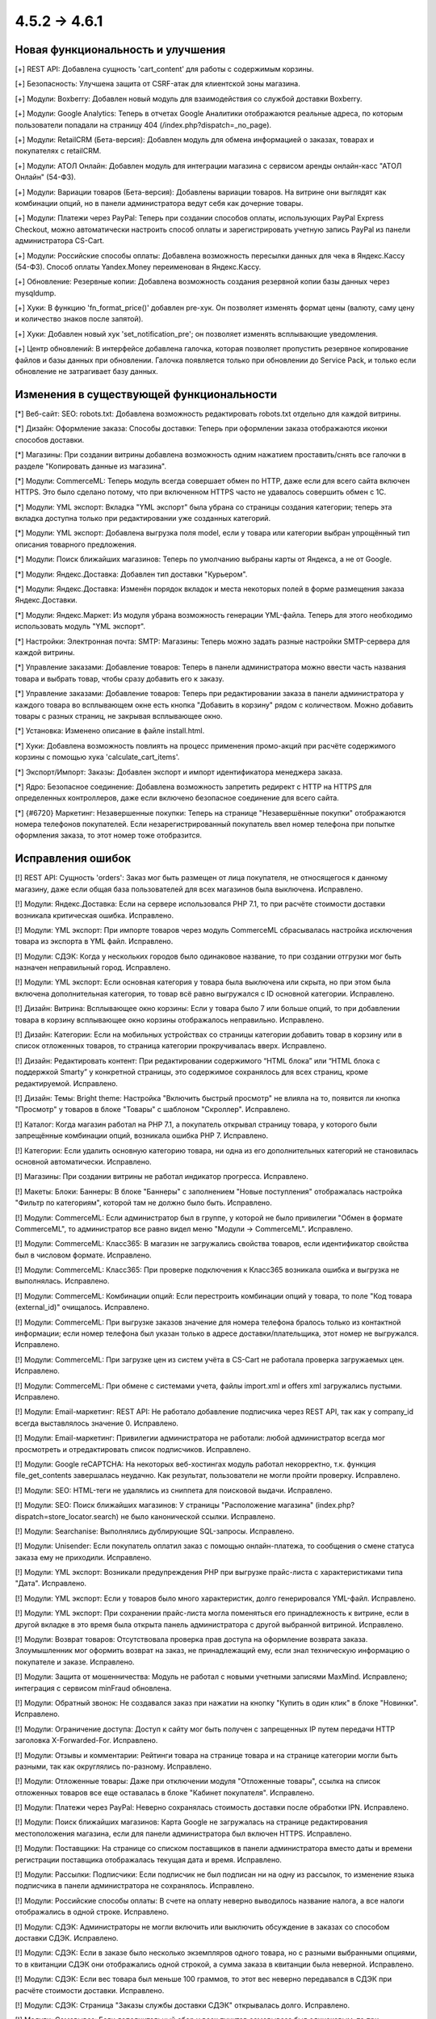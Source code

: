 *************
4.5.2 → 4.6.1
*************

==================================
Новая функциональность и улучшения
==================================

[+] REST API: Добавлена сущность 'cart_content' для работы с содержимым корзины.

[+] Безопасность: Улучшена защита от CSRF-атак для клиентской зоны магазина.

[+] Модули: Boxberry: Добавлен новый модуль для взаимодействия со службой доставки Boxberry.

[+] Модули: Google Analytics: Теперь в отчетах Google Аналитики отображаются реальные адреса, по которым пользователи попадали на страницу 404 (/index.php?dispatch=_no_page).

[+] Модули: RetailCRM (Бета-версия): Добавлен модуль для обмена информацией о заказах, товарах и покупателях с retailCRM.

[+] Модули: АТОЛ Онлайн: Добавлен модуль для интеграции магазина с сервисом аренды онлайн-касс "АТОЛ Онлайн" (54-ФЗ).

[+] Модули: Вариации товаров (Бета-версия): Добавлены вариации товаров. На витрине они выглядят как комбинации опций, но в панели администратора ведут себя как дочерние товары.

[+] Модули: Платежи через PayPal: Теперь при создании способов оплаты, использующих PayPal Express Checkout, можно автоматически настроить способ оплаты и зарегистрировать учетную запись PayPal из панели администратора CS-Cart.

[+] Модули: Российские способы оплаты: Добавлена возможность пересылки данных для чека в Яндекс.Кассу (54-ФЗ). Способ оплаты Yandex.Money переименован в Яндекс.Кассу.

[+] Обновление: Резервные копии: Добавлена возможность создания резервной копии базы данных через mysqldump.

[+] Хуки: В функцию  'fn_format_price()' добавлен pre-хук. Он позволяет изменять формат цены (валюту, саму цену и количество знаков после запятой).

[+] Хуки: Добавлен новый хук 'set_notification_pre'; он позволяет изменять всплывающие уведомления.

[+] Центр обновлений: В интерфейсе добавлена галочка, которая позволяет пропустить резервное копирование файлов и базы данных при обновлении. Галочка появляется только при обновлении до Service Pack, и только если обновление не затрагивает базу данных.

=========================================
Изменения в существующей функциональности
=========================================

[*] Веб-сайт: SEO: robots.txt: Добавлена возможность редактировать robots.txt отдельно для каждой витрины.

[*] Дизайн: Оформление заказа: Способы доставки: Теперь при оформлении заказа отображаются иконки способов доставки.

[*] Магазины: При создании витрины добавлена возможность одним нажатием проставить/снять все галочки в разделе "Копировать данные из магазина".

[*] Модули: CommerceML: Теперь модуль всегда совершает обмен по HTTP, даже если для всего сайта включен HTTPS. Это было сделано потому, что при включенном HTTPS часто не удавалось совершить обмен с 1C.

[*] Модули: YML экспорт: Вкладка "YML экспорт" была убрана со страницы создания категории; теперь эта вкладка доступна только при редактировании уже созданных категорий.

[*] Модули: YML экспорт: Добавлена выгрузка поля model, если у товара или категории выбран упрощённый тип описания товарного предложения.

[*] Модули: Поиск ближайших магазинов: Теперь по умолчанию выбраны карты от Яндекса, а не от Google.

[*] Модули: Яндекс.Доставка: Добавлен тип доставки "Курьером".

[*] Модули: Яндекс.Доставка: Изменён порядок вкладок и места некоторых полей в форме размещения заказа Яндекс.Доставки.

[*] Модули: Яндекс.Маркет: Из модуля убрана возможность генерации YML-файла. Теперь для этого необходимо использовать модуль "YML экспорт".

[*] Настройки: Электронная почта: SMTP: Магазины: Теперь можно задать разные настройки SMTP-сервера для каждой витрины.

[*] Управление заказами: Добавление товаров: Теперь в панели администратора можно ввести часть названия товара и выбрать товар, чтобы сразу добавить его к заказу. 

[*] Управление заказами: Добавление товаров: Теперь при редактировании заказа в панели администратора у каждого товара во всплывающем окне есть кнопка "Добавить в корзину" рядом с количеством. Можно добавить товары с разных страниц, не закрывая всплывающее окно.

[*] Установка: Изменено описание в файле install.html.

[*] Хуки: Добавлена возможность повлиять на процесс применения промо-акций при расчёте содержимого корзины с помощью хука 'calculate_cart_items'.

[*] Экспорт/Импорт: Заказы: Добавлен экспорт и импорт идентификатора менеджера заказа.

[*] Ядро: Безопасное соединение: Добавлена возможность запретить редирект с HTTP на HTTPS для определенных контроллеров, даже если включено безопасное соединение для всего сайта.

[*] {#6720} Маркетинг: Незавершенные покупки: Теперь на странице "Незавершённые покупки" отображаются номера телефонов покупателей. Если незарегистрированный покупатель ввел номер телефона при попытке оформления заказа, то этот номер тоже отобразится.

==================
Исправления ошибок
==================

[!] REST API: Сущность 'orders': Заказ мог быть размещен от лица покупателя, не относящегося к данному магазину, даже если общая база пользователей для всех магазинов была выключена. Исправлено.

[!] Модули: Яндекс.Доставка: Если на сервере использовался PHP 7.1, то при расчёте стоимости доставки возникала критическая ошибка. Исправлено.

[!] Модули: YML экспорт: При импорте товаров через модуль CommerceML сбрасывалась настройка исключения товара из экспорта в YML файл. Исправлено.

[!] Модули: СДЭК: Когда у нескольких городов было одинаковое название, то при создании отгрузки мог быть назначен неправильный город. Исправлено.

[!] Модули: YML экспорт: Если основная категория у товара была выключена или скрыта, но при этом была включена дополнительная категория, то товар всё равно выгружался с ID основной категории. Исправлено.

[!] Дизайн: Витрина: Всплывающее окно корзины: Если у товара было 7 или больше опций, то при добавлении товара в корзину всплывающее окно корзины отображалось неправильно. Исправлено.

[!] Дизайн: Категории: Если на мобильных устройствах со страницы категории добавить товар в корзину или в список отложенных товаров, то страница категории прокручивалась вверх. Исправлено.

[!] Дизайн: Редактировать контент: При редактировании содержимого “HTML блока” или “HTML блока с поддержкой Smarty” у конкретной страницы, это содержимое сохранялось для всех страниц, кроме редактируемой. Исправлено.

[!] Дизайн: Темы: Bright theme: Настройка "Включить быстрый просмотр" не влияла на то, появится ли кнопка "Просмотр" у товаров в блоке "Товары" с шаблоном "Скроллер". Исправлено.

[!] Каталог: Когда магазин работал на PHP 7.1, а покупатель открывал страницу товара, у которого были запрещённые комбинации опций, возникала ошибка PHP 7. Исправлено.

[!] Категории: Если удалить основную категорию товара, ни одна из его дополнительных категорий не становилась основной автоматически. Исправлено.

[!] Магазины: При создании витрины не работал индикатор прогресса. Исправлено.

[!] Макеты: Блоки: Баннеры: В блоке "Баннеры" с  заполнением "Новые поступления" отображалась настройка "Фильтр по категориям", которой там не должно было быть. Исправлено.

[!] Модули: CommerceML: Если администратор был в группе, у которой не было привилегии "Обмен в формате CommerceML", то администратор все равно видел меню "Модули → CommerceML". Исправлено.

[!] Модули: CommerceML: Класс365: В магазин не загружались свойства товаров, если идентификатор свойства был в числовом формате. Исправлено.

[!] Модули: CommerceML: Класс365: При проверке подключения к Класс365 возникала ошибка и выгрузка не выполнялась. Исправлено.

[!] Модули: CommerceML: Комбинации опций: Если перестроить комбинации опций у товара, то поле "Код товара (external_id)" очищалось. Исправлено.

[!] Модули: CommerceML: При выгрузке заказов значение для номера телефона бралось только из контактной информации; если номер телефона был указан только в адресе доставки/плательщика, этот номер не выгружался. Исправлено.

[!] Модули: CommerceML: При загрузке цен из систем учёта в CS-Cart не работала проверка загружаемых цен. Исправлено.

[!] Модули: CommerceML: При обмене с системами учета, файлы import.xml и offers xml загружались пустыми. Исправлено.

[!] Модули: Email-маркетинг: REST API: Не работало добавление подписчика через REST API, так как у company_id всегда выставлялось значение 0. Исправлено.

[!] Модули: Email-маркетинг: Привилегии администратора не работали: любой администратор всегда мог просмотреть и отредактировать список подписчиков. Исправлено.

[!] Модули: Google reCAPTCHA: На некоторых веб-хостингах модуль работал некорректно, т.к. функция file_get_contents завершалась неудачно. Как результат, пользователи не могли пройти проверку. Исправлено.

[!] Модули: SEO: HTML-теги не удалялись из сниппета для поисковой выдачи. Исправлено.

[!] Модули: SEO: Поиск ближайших магазинов: У страницы "Расположение магазина" (index.php?dispatch=store_locator.search) не было канонической ссылки. Исправлено.

[!] Модули: Searchanise: Выполнялись дублирующие SQL-запросы. Исправлено.

[!] Модули: Unisender: Если покупатель оплатил заказ с помощью онлайн-платежа, то сообщения о смене статуса заказа ему не приходили. Исправлено.

[!] Модули: YML экспорт: Возникали предупреждения PHP при выгрузке прайс-листа с характеристиками типа "Дата". Исправлено.

[!] Модули: YML экспорт: Если у товаров было много характеристик, долго генерировался YML-файл. Исправлено.

[!] Модули: YML экспорт: При сохранении прайс-листа могла поменяться его принадлежность к витрине, если в другой вкладке в это время была открыта панель администратора с другой выбранной витриной. Исправлено.

[!] Модули: Возврат товаров: Отсутствовала проверка прав доступа на оформление возврата заказа. Злоумышленник мог оформить возврат на заказ, не принадлежащий ему, если знал техническую информацию о покупателе и заказе. Исправлено.

[!] Модули: Защита от мошенничества: Модуль не работал с новыми учетными записями MaxMind. Исправлено; интеграция с сервисом minFraud обновлена.

[!] Модули: Обратный звонок: Не создавался заказ при нажатии на кнопку "Купить в один клик" в блоке "Новинки". Исправлено.

[!] Модули: Ограничение доступа: Доступ к сайту мог быть получен с запрещенных IP путем передачи HTTP заголовка X-Forwarded-For. Исправлено.

[!] Модули: Отзывы и комментарии: Рейтинги товара на странице товара и на странице категории могли быть разными, так как округлялись по-разному. Исправлено.

[!] Модули: Отложенные товары: Даже при отключении модуля "Отложенные товары", ссылка на список отложенных товаров все еще оставалась в блоке "Кабинет покупателя". Исправлено.

[!] Модули: Платежи через PayPal: Неверно сохранялась стоимость доставки после обработки IPN. Исправлено.

[!] Модули: Поиск ближайших магазинов: Карта Google не загружалась на странице редактирования местоположения магазина, если для панели администратора был включен HTTPS. Исправлено.

[!] Модули: Поставщики: На странице со списком поставщиков в панели администратора вместо даты и времени регистрации поставщика отображалась текущая дата и время. Исправлено.

[!] Модули: Рассылки: Подписчики: Если подписчик не был подписан ни на одну из рассылок, то изменение языка подписчика в панели администратора не сохранялось. Исправлено.

[!] Модули: Российские способы оплаты: В счете на оплату неверно выводилось название налога, а все налоги отображались в одной строке. Исправлено.

[!] Модули: СДЭК: Администраторы не могли включить или выключить обсуждение в заказах со способом доставки СДЭК. Исправлено.

[!] Модули: СДЭК: Если в заказе было несколько экземпляров одного товара, но с разными выбранными опциями, то в квитанции СДЭК они отображались одной строкой, а сумма заказа в квитанции была неверной. Исправлено.

[!] Модули: СДЭК: Если вес товара был меньше 100 граммов, то этот вес неверно передавался в СДЭК при расчёте стоимости доставки. Исправлено.

[!] Модули: СДЭК: Страница "Заказы службы доставки СДЭК" открывалась долго. Исправлено.

[!] Модули: Самовывоз: Если дополнительный сбор у всех пунктов самовывоза был одинаковым, то при оформлении заказа всегда выбирался последний пункт самовывоза. Исправлено.

[!] Модули: Самовывоз: Способ доставки "Самовывоз" не отображался, если валюта "Рубли" была выключена. Исправлено.

[!] Модули: Сбербанк Онлайн, Альфа-Банк: Если для способа оплаты с процессором Sberbank Online или Alfabank был установлен дополнительный сбор, то заказ получал неправильный статус, а покупатели возвращались на страницу оформления заказа и видели ошибку. Исправлено.

[!] Модули: Хиты продаж и товары со скидкой: Расширенный поиск: При вводе значения в поле "Количество продаж" поиск не выполнялся и выводилась ошибка. Исправлено.

[!] Модули: Яндекс Доставка: Если отключить настройку “Журнал событий” у способа доставки, то в журнал событий всё равно попадали результаты запросов от Яндекс.Доставки. Исправлено.

[!] Модули: Яндекс.Доставка: Некорректно определялся пункт доставки, если существовало несколько населённых пунктов с одинаковым названием. Исправлено.

[!] Модули: Яндекс.Касса: MWS: Не работал возврат платежа для способа оплаты Яндекс.Касса. Исправлено.

[!] Модули: Яндекс.Метрика: Переключение между страницами с использованием AJAX-паджинации (например, между страницами списка товаров) не учитывалось как переход на другую страницу. Исправлено.

[!] Оформление заказа как гость: Поля профиля: Если в магазине было поле профиля из раздела "Контактная информация", которое являлось обязательным при оформлении заказа, то гостю необходимо было ввести свой электронный адрес. Однако раньше формат электронного адреса не проверялся, и можно было ввести любое значение. Исправлено.

[!] Оформление заказа: Если покупатель при оформлении заказа как гость переходил на 3 шаг (“Выбор способа доставки”), а потом регистрировался, то при повторном переходе на страницу оформления заказа он не мог редактировать данные, введённые во 2 шаге (“Адрес доставки”). Исправлено.

[!] Оформление заказа: Поля профиля: На странице оформления заказа после ввода значения в поле профиля с типом "Дата" в адресе доставки/плательщика отображалась неверная дата. Исправлено.

[!] Оформление заказа: Уведомление о платеже от платёжной системы могло быть отправлено не на ту витрину, если настройка "Перенаправлять посетителей этого магазина в другой, где есть страны, к которым принадлежит IP посетителя" у витрины была включена. Исправлено.

[!] Оформление заказа: Яндекс.Карта: Если был настроен способ доставки, который использовал Яндекс.Карту, то покупатели при оформлении заказа могли увидеть сообщение "Script error". Проблема возникала в браузере Firefox, когда покупатели выбирали другой пункт самовывоза или переходили на предыдущий шаг оформления заказа, а потом возвращались на шаг 3 ("Выбор способа доставки"). Исправлено.

[!] Подсказки: Ссылки на документацию вели на статьи из устаревшей Базы Знаний, а не на документацию CS-Cart. Исправлено.

[!] Пользователи: Если удалить главного администратора, новым главным администратором мог быть назначен покупатель. Исправлено.

[!] Способы доставки: DHL: Если цена доставки возвращалась не в основной валюте магазина, стоимость доставки пересчитывалась с ошибками. Исправлено.

[!] Способы доставки: Temando: При получении стоимости доставки могли возникать ошибки PHP. Исправлено.

[!] Способы оплаты: Skrill: Не работали ссылки для проверки адреса электронной почты и секретного слова. Исправлено; функциональность проверки email и секретного слова была вырезана, так как она теперь не используется.

[!] Товары: Оптовые скидки: Цены товаров могли отображатся с большим количеством знаков после запятой, чем указано в настройках валюты, и эти лишние знаки отображались как нули. Исправлено.

[!] Товары: Редактировать выбранные: Если редактировать только максимальное или минимальное количество товаров в заказе и применить значения ко всем выделенным товарам, то изменения сохранялись, но возникала ошибка PHP Notice. Исправлено.

[!] Товары: Редактировать выбранные: При массовом редактировании товаров, в цене отображалось больше знаков после запятой, чем должно было отображаться. Исправлено.

[!] Управление заказами: Когда администратор добавлял новый заказ и выбирал варианты опций товара, то выбранные варианты сбрасывались после того, как администратор выбирал покупателя, способ оплаты или способ доставки. Исправлено.

[!] Управление заказами: Опции товаров: Когда администратор пытался отредактировать заказ в браузере Chrome и изменить выбранный вариант у опции с типом "Радиогруппа", то радиокнопки могли отобразиться так, как будто не выбран ни один из вариантов. Исправлено.

[!] Управление заказами: Счёт: При использовании нескольких витрин на счёте мог отображаться неверный логотип. Проблема возникала на любой витрине, кроме первой, но только если счёт просматривали или отправляли в режиме "Все магазины", а у витрин были разные темы. Исправлено.

[!] Центр обновлений: 32-битные операционные системы: После обновления магазина на 32-битной операционной системе могли возникнуть проблемы с комбинациями опций и незавершёнными заказами.

[!] Ядро: Mailer: Attachments: Из имени прикрепленного файла удалялись все нелатинские символы. Исправлено.

[!] Ядро: Неверно обрабатывалось время, если до разделителя часов и минут была только одна цифра, например 8:45, а не 08:45. Исправлено.

[!] Языки: Экспорт: Если одновременно экспортировать более 10 000 значений языковых переменных, то значения у некоторых переменных в экспортированном файле заменялись на случайные значения других переменных. Исправлено.

[!] {#4892} Модули: Конструктор прайс-листов: При экспорте прайс-листа одной из витрин неправильно экспортировались данные товаров, принадлежавших другой витрине, но доступных на этой витрине. Исправлено.

[!] {#6623}  Модули: Яндекс.Доставка: При оформлении заказа были тормоза, если было настроено несколько способов доставки от Яндекса. Исправлено.

[!] {#6713} Заказы: Шаблоны email-уведомлений: Если покупатель при оформлении заказа выбрал небазовую валюту, то в счёте и в уведомлениях о размещении/изменении статуса заказа использовалась неверная валюта. Исправлено.

[!] {#6725} Модули: YML экспорт: Вместо изображений комбинаций опций выгружалось основное изображение товара. Исправлено.

[!] {#6734} Способы оплаты: Срок действия кредитной карты расценивался как конфиденциальные сведения и удалялся из платежной информации. Исправлено.

[!] {#6739} Управление заказами: Если изменить статус заказа на списке заказов, то количество заказов, отображаемых на странице, изменялось на значение настройки "Количество элементов на странице". Исправлено.

[!] {#6740} Оформление заказа: Выбор способа доставки: Лимит веса, заданный для способа доставки, неправильно влиял на доступность этого способа доставки на странице оформления заказа. Исправлено.

[!] {#6750} Модули: СДЭК: При оформлении отгрузки СДЭК сбрасывался пункт самовывоза, выбранный ранее. Исправлено.

[!] {#6753} Отчёты о продажах: Если отчёт был таблицей, у которой объектом для анализа были налоги, то вместо таблицы отображалось уведомление об ошибке. Исправлено.

[!] {#6767} Дизайн: Шаблоны email-уведомлений: Не работал импорт шаблонов почтовых уведомлений. Исправлено.

[!] {#6774} Модули: Яндекс.Маркет: Если у способа доставки не была заполнена настройка "Перенести доставку на следующий день для заказов, размещённых после", то в CS-Cart возникала ошибка PHP Notice при добавлении товара в корзину на стороне Яндекс.Маркета. Исправлено.

[!] {#6781} Способы оплаты: ServiRed (Redsys): Платёж не обрабатывался при размещении заказа через панель администратора. Исправлено.
